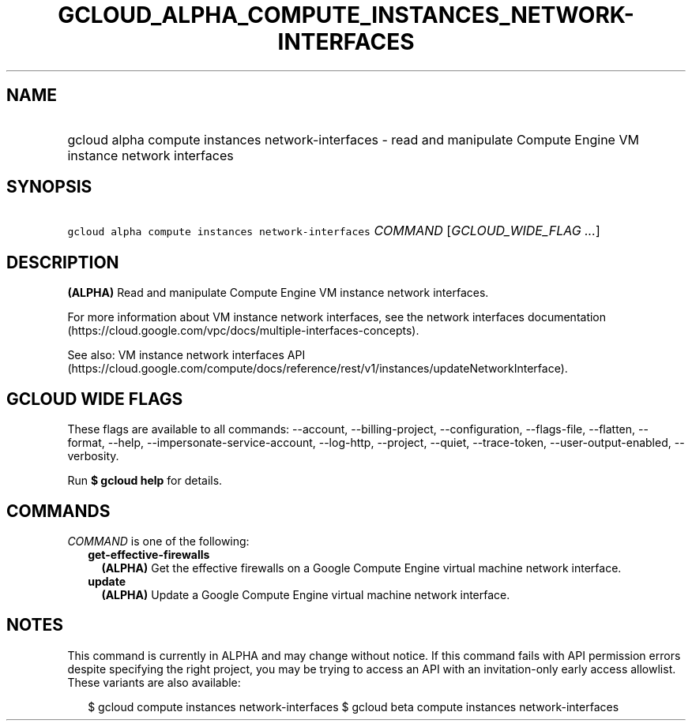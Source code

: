 
.TH "GCLOUD_ALPHA_COMPUTE_INSTANCES_NETWORK\-INTERFACES" 1



.SH "NAME"
.HP
gcloud alpha compute instances network\-interfaces \- read and manipulate Compute Engine VM instance network interfaces



.SH "SYNOPSIS"
.HP
\f5gcloud alpha compute instances network\-interfaces\fR \fICOMMAND\fR [\fIGCLOUD_WIDE_FLAG\ ...\fR]



.SH "DESCRIPTION"

\fB(ALPHA)\fR Read and manipulate Compute Engine VM instance network interfaces.

For more information about VM instance network interfaces, see the network
interfaces documentation
(https://cloud.google.com/vpc/docs/multiple\-interfaces\-concepts).

See also: VM instance network interfaces API
(https://cloud.google.com/compute/docs/reference/rest/v1/instances/updateNetworkInterface).



.SH "GCLOUD WIDE FLAGS"

These flags are available to all commands: \-\-account, \-\-billing\-project,
\-\-configuration, \-\-flags\-file, \-\-flatten, \-\-format, \-\-help,
\-\-impersonate\-service\-account, \-\-log\-http, \-\-project, \-\-quiet,
\-\-trace\-token, \-\-user\-output\-enabled, \-\-verbosity.

Run \fB$ gcloud help\fR for details.



.SH "COMMANDS"

\f5\fICOMMAND\fR\fR is one of the following:

.RS 2m
.TP 2m
\fBget\-effective\-firewalls\fR
\fB(ALPHA)\fR Get the effective firewalls on a Google Compute Engine virtual
machine network interface.

.TP 2m
\fBupdate\fR
\fB(ALPHA)\fR Update a Google Compute Engine virtual machine network interface.


.RE
.sp

.SH "NOTES"

This command is currently in ALPHA and may change without notice. If this
command fails with API permission errors despite specifying the right project,
you may be trying to access an API with an invitation\-only early access
allowlist. These variants are also available:

.RS 2m
$ gcloud compute instances network\-interfaces
$ gcloud beta compute instances network\-interfaces
.RE

